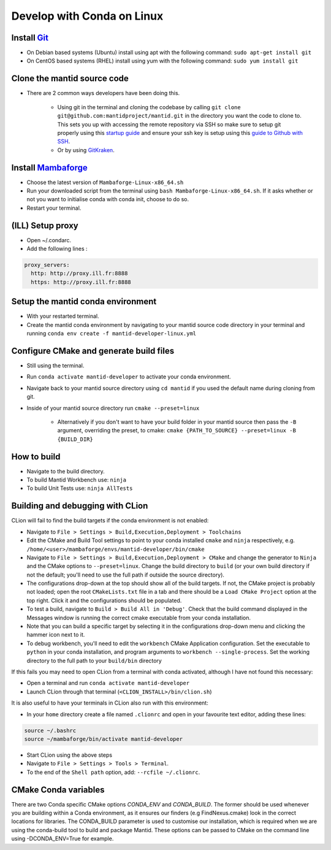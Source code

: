 .. _GettingStartedCondaLinux:

===========================
Develop with Conda on Linux
===========================

Install `Git <https://git-scm.com/>`_
-------------------------------------
* On Debian based systems (Ubuntu) install using apt with the following command: ``sudo apt-get install git``
* On CentOS based systems (RHEL) install using yum with the following command: ``sudo yum install git``

Clone the mantid source code
----------------------------
* There are 2 common ways developers have been doing this.

    * Using git in the terminal and cloning the codebase by calling ``git clone git@github.com:mantidproject/mantid.git`` in the directory you want the code to clone to. This sets you up with accessing the remote repository via SSH so make sure to setup git properly using this `startup guide <https://git-scm.com/book/en/v2/Getting-Started-First-Time-Git-Setup>`_ and ensure your ssh key is setup using this `guide to Github with SSH <https://docs.github.com/en/github/authenticating-to-github/connecting-to-github-with-ssh>`_.
    * Or by using `GitKraken <https://www.gitkraken.com/>`_.

Install `Mambaforge <https://github.com/conda-forge/miniforge/releases>`_
-------------------------------------------------------------------------
* Choose the latest version of ``Mambaforge-Linux-x86_64.sh``
* Run your downloaded script from the terminal using ``bash Mambaforge-Linux-x86_64.sh``. If it asks whether or not you want to initialise conda with conda init, choose to do so.
* Restart your terminal.

(ILL) Setup proxy
-----------------
* Open ~/.condarc.
* Add the following lines :

.. code-block:: text

  proxy_servers:
    http: http://proxy.ill.fr:8888
    https: http://proxy.ill.fr:8888

Setup the mantid conda environment
----------------------------------
* With your restarted terminal.
* Create the mantid conda environment by navigating to your mantid source code directory in your terminal and running ``conda env create -f mantid-developer-linux.yml``

Configure CMake and generate build files
----------------------------------------
* Still using the terminal.
* Run ``conda activate mantid-developer`` to activate your conda environment.
* Navigate back to your mantid source directory using ``cd mantid`` if you used the default name during cloning from git.
* Inside of your mantid source directory run ``cmake --preset=linux``

    * Alternatively if you don't want to have your build folder in your mantid source then pass the ``-B`` argument, overriding the preset, to cmake: ``cmake {PATH_TO_SOURCE} --preset=linux -B {BUILD_DIR}``

How to build
-------------
* Navigate to the build directory.
* To build Mantid Workbench use: ``ninja``
* To build Unit Tests use: ``ninja AllTests``

Building and debugging with CLion
---------------------------------
CLion will fail to find the build targets if the conda environment is not enabled:

* Navigate to ``File > Settings > Build,Execution,Deployment > Toolchains``
* Edit the CMake and Build Tool settings to point to your conda installed ``cmake`` and ``ninja`` respectively, e.g. ``/home/<user>/mambaforge/envs/mantid-developer/bin/cmake``
* Navigate to ``File > Settings > Build,Execution,Deployment > CMake`` and change the generator to ``Ninja`` and the CMake options to ``--preset=linux``. Change the build directory to ``build`` (or your own build directory if not the default; you'll need to use the full path if outside the source directory).
* The configurations drop-down at the top should show all of the build targets. If not, the CMake project is probably not loaded; open the root ``CMakeLists.txt`` file in a tab and there should be a ``Load CMake Project`` option at the top right. Click it and the configurations should be populated.
* To test a build, navigate to ``Build > Build All in 'Debug'``. Check that the build command displayed in the Messages window is running the correct cmake executable from your conda installation.
* Note that you can build a specific target by selecting it in the configurations drop-down menu and clicking the hammer icon next to it.
* To debug workbench, you'll need to edit the ``workbench`` CMake Application configuration. Set the executable to ``python`` in your conda installation, and program arguments to ``workbench --single-process``. Set the working directory to the full path to your ``build/bin`` directory

If this fails you may need to open CLion from a terminal with conda activated, although I have not found this necessary:

* Open a terminal and run ``conda activate mantid-developer``
* Launch CLion through that terminal (``<CLION_INSTALL>/bin/clion.sh``)

It is also useful to have your terminals in CLion also run with this environment:

* In your ``home`` directory create a file named ``.clionrc`` and open in your favourite text editor, adding these lines:

.. code-block:: text

    source ~/.bashrc
    source ~/mambaforge/bin/activate mantid-developer

* Start CLion using the above steps
* Navigate to ``File > Settings > Tools > Terminal``.
* To the end of the ``Shell path`` option, add: ``--rcfile ~/.clionrc``.

CMake Conda variables
-----------------------
There are two Conda specific CMake options `CONDA_ENV` and `CONDA_BUILD`. The former should be used whenever you are building within a Conda environment, as it ensures our finders (e.g FindNexus.cmake) look in the correct locations for libraries.
The CONDA_BUILD parameter is used to customise our installation, which is required when we are using the conda-build tool to build and package Mantid. These options can be passed to CMake on the command line using -DCONDA_ENV=True for example.
